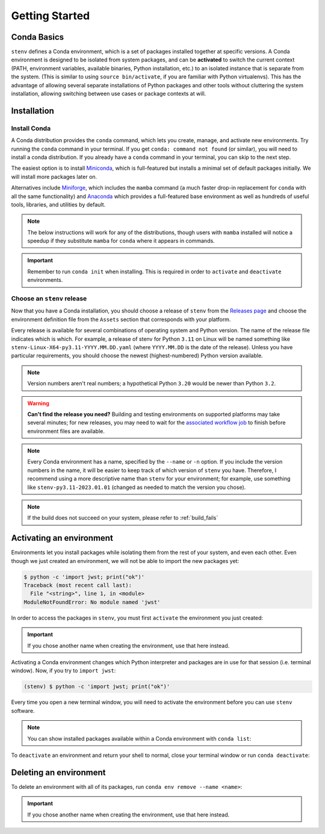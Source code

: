 Getting Started
###############

Conda Basics
============

``stenv`` defines a Conda environment, which is a set of packages installed together at specific versions.
A Conda environment is designed to be isolated from system packages, and can be **activated** to switch the 
current context (PATH, environment variables, available binaries, Python installation, etc.) to an isolated 
instance that is separate from the system. (This is similar to using ``source bin/activate``, if you are 
familiar with Python virtualenvs). This has the advantage of allowing several separate installations of 
Python packages and other tools without cluttering the system installation, allowing switching between use 
cases or package contexts at will.

Installation
============

.. _install_conda:

Install Conda
-------------

A Conda distribution provides the ``conda`` command, which lets you create, manage, and activate new 
environments. Try running the ``conda`` command in your terminal. If you get ``conda: command not found`` 
(or similar), you will need to install a conda distribution. If you already have a ``conda`` command in 
your terminal, you can skip to the next step.

The easiest option is to install 
`Miniconda <https://docs.conda.io/projects/miniconda/en/latest/miniconda-install.html>`_, which is 
full-featured but installs a minimal set of default packages initially. We will install more packages later 
on.

Alternatives include `Miniforge <https://github.com/conda-forge/miniforge#miniforge3>`_, which includes the 
``mamba`` command (a much faster drop-in replacement for ``conda`` with all the same functionality) and 
`Anaconda <https://www.anaconda.com/distribution/>`_ which provides a full-featured base environment as 
well as hundreds of useful tools, libraries, and utilities by default.

.. note::
    The below instructions will work for any of the distributions, though users with ``mamba`` installed 
    will notice a speedup if they substitute ``mamba`` for ``conda`` where it appears in commands.

.. important::
    Remember to run ``conda init`` when installing. This is required in order to ``activate`` and 
    ``deactivate`` environments.

    .. tab:: conda

        .. code-block:: shell

            conda init

    .. tab:: mamba

        .. code-block:: shell

            mamba init

.. _choose_release:

Choose an ``stenv`` release
---------------------------

Now that you have a Conda installation, you should choose a release of ``stenv`` from the
`Releases page <https://github.com/spacetelescope/stenv/releases>`_ and choose the environment definition 
file from the ``Assets`` section that corresponds with your platform.

.. image:: ./images/release_example.png
    :alt: example of a release page, showing output files
    :target: https://github.com/spacetelescope/stenv/releases

Every release is available for several combinations of operating system and Python version. 
The name of the release file indicates which is which. For example, a release of stenv for Python ``3.11`` 
on Linux will be named something like ``stenv-Linux-X64-py3.11-YYYY.MM.DD.yaml`` (where ``YYYY.MM.DD`` 
is the date of the release). Unless you have particular requirements, you should choose the 
newest (highest-numbered) Python version available. 

.. note::
    Version numbers aren't real numbers; a hypothetical Python ``3.20`` would be newer than Python ``3.2``.

.. warning::
    **Can't find the release you need?** Building and testing environments on supported platforms may take 
    several minutes; for new releases, you may need to wait for the 
    `associated workflow job <https://github.com/spacetelescope/stenv/actions/workflows/build.yaml>`_ to
    finish before environment files are available.

.. note::
    Every Conda environment has a name, specified by the ``--name`` or ``-n`` option. If you include the 
    version numbers in the name, it will be easier to keep track of which version of ``stenv`` you have. 
    Therefore, I recommend using a more descriptive name than ``stenv`` for your environment; for example, 
    use something like ``stenv-py3.11-2023.01.01`` (changed as needed to match the version you chose).

.. tab:: create environment from URL

    Right-click (or control-click on macOS) on the link to the release file and choose ``Copy Link`` (or 
    ``Copy Link Address``). Then, run the following command in a terminal, replacing ``<URL>`` with the URL you copied in the previous 
    step:

    .. tab:: conda

        .. code-block:: shell

            conda create --name stenv --file <URL>

    .. tab:: mamba

        .. code-block:: shell

            mamba create --name stenv --file <URL>

.. tab:: create environment from downloaded file

    Download the release file you chose. Then, run the following command in a terminal, replacing 
    ``~/Downloads/stenv-pyXX-YY.MM.DD.yaml`` with the path to the file you downloaded:

    .. tab:: conda

        .. code-block:: shell

            conda create --name stenv --file ~/Downloads/stenv-pyXX-YY.MM.DD.yaml

    .. tab:: mamba

        .. code-block:: shell

            mamba create --name stenv --file ~/Downloads/stenv-pyXX-YY.MM.DD.yaml


.. note::
    If the build does not succeed on your system, please refer to :ref:`build_fails`

Activating an environment
=========================

Environments let you install packages while isolating them from the rest of your system, and even each 
other. Even though we just created an environment, we will not be able to import the new packages yet:

.. code-block:: shell

    $ python -c 'import jwst; print("ok")'
    Traceback (most recent call last):
      File "<string>", line 1, in <module>
    ModuleNotFoundError: No module named 'jwst'

In order to access the packages in ``stenv``, you must first ``activate`` the environment you just created: 

.. important::
    If you chose another name when creating the environment, use that here instead.

.. tab:: conda

    .. code-block:: shell

        conda activate stenv

.. tab:: mamba

    .. code-block:: shell

        mamba activate stenv

Activating a Conda environment changes which Python interpreter and packages are in use for that session 
(i.e. terminal window). Now, if you try to ``import jwst``:

.. code-block:: shell

    (stenv) $ python -c 'import jwst; print("ok")'

Every time you open a new terminal window, you will need to activate the environment before you can use 
``stenv`` software.

.. note::
    You can show installed packages available within a Conda environment with ``conda list``:

    .. tab:: conda

        .. code-block:: shell

            conda list

    .. tab:: mamba

        .. code-block:: shell

            mamba list

To ``deactivate`` an environment and return your shell to normal, close your terminal window or run 
``conda deactivate``:

.. tab:: conda

    .. code-block:: shell

        conda deactivate

.. tab:: mamba

    .. code-block:: shell

        mamba deactivate

Deleting an environment
=======================

To delete an environment with all of its packages, run ``conda env remove --name <name>``:

.. important::
    If you chose another name when creating the environment, use that here instead.

.. tab:: conda

    .. code-block:: shell

        conda env remove --name stenv

.. tab:: mamba

    .. code-block:: shell

        mamba env remove --name stenv

